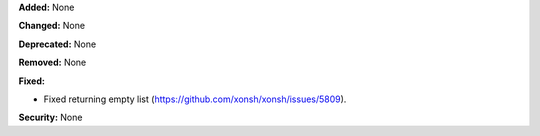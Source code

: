 **Added:** None

**Changed:** None

**Deprecated:** None

**Removed:** None

**Fixed:**

* Fixed returning empty list (https://github.com/xonsh/xonsh/issues/5809).

**Security:** None
